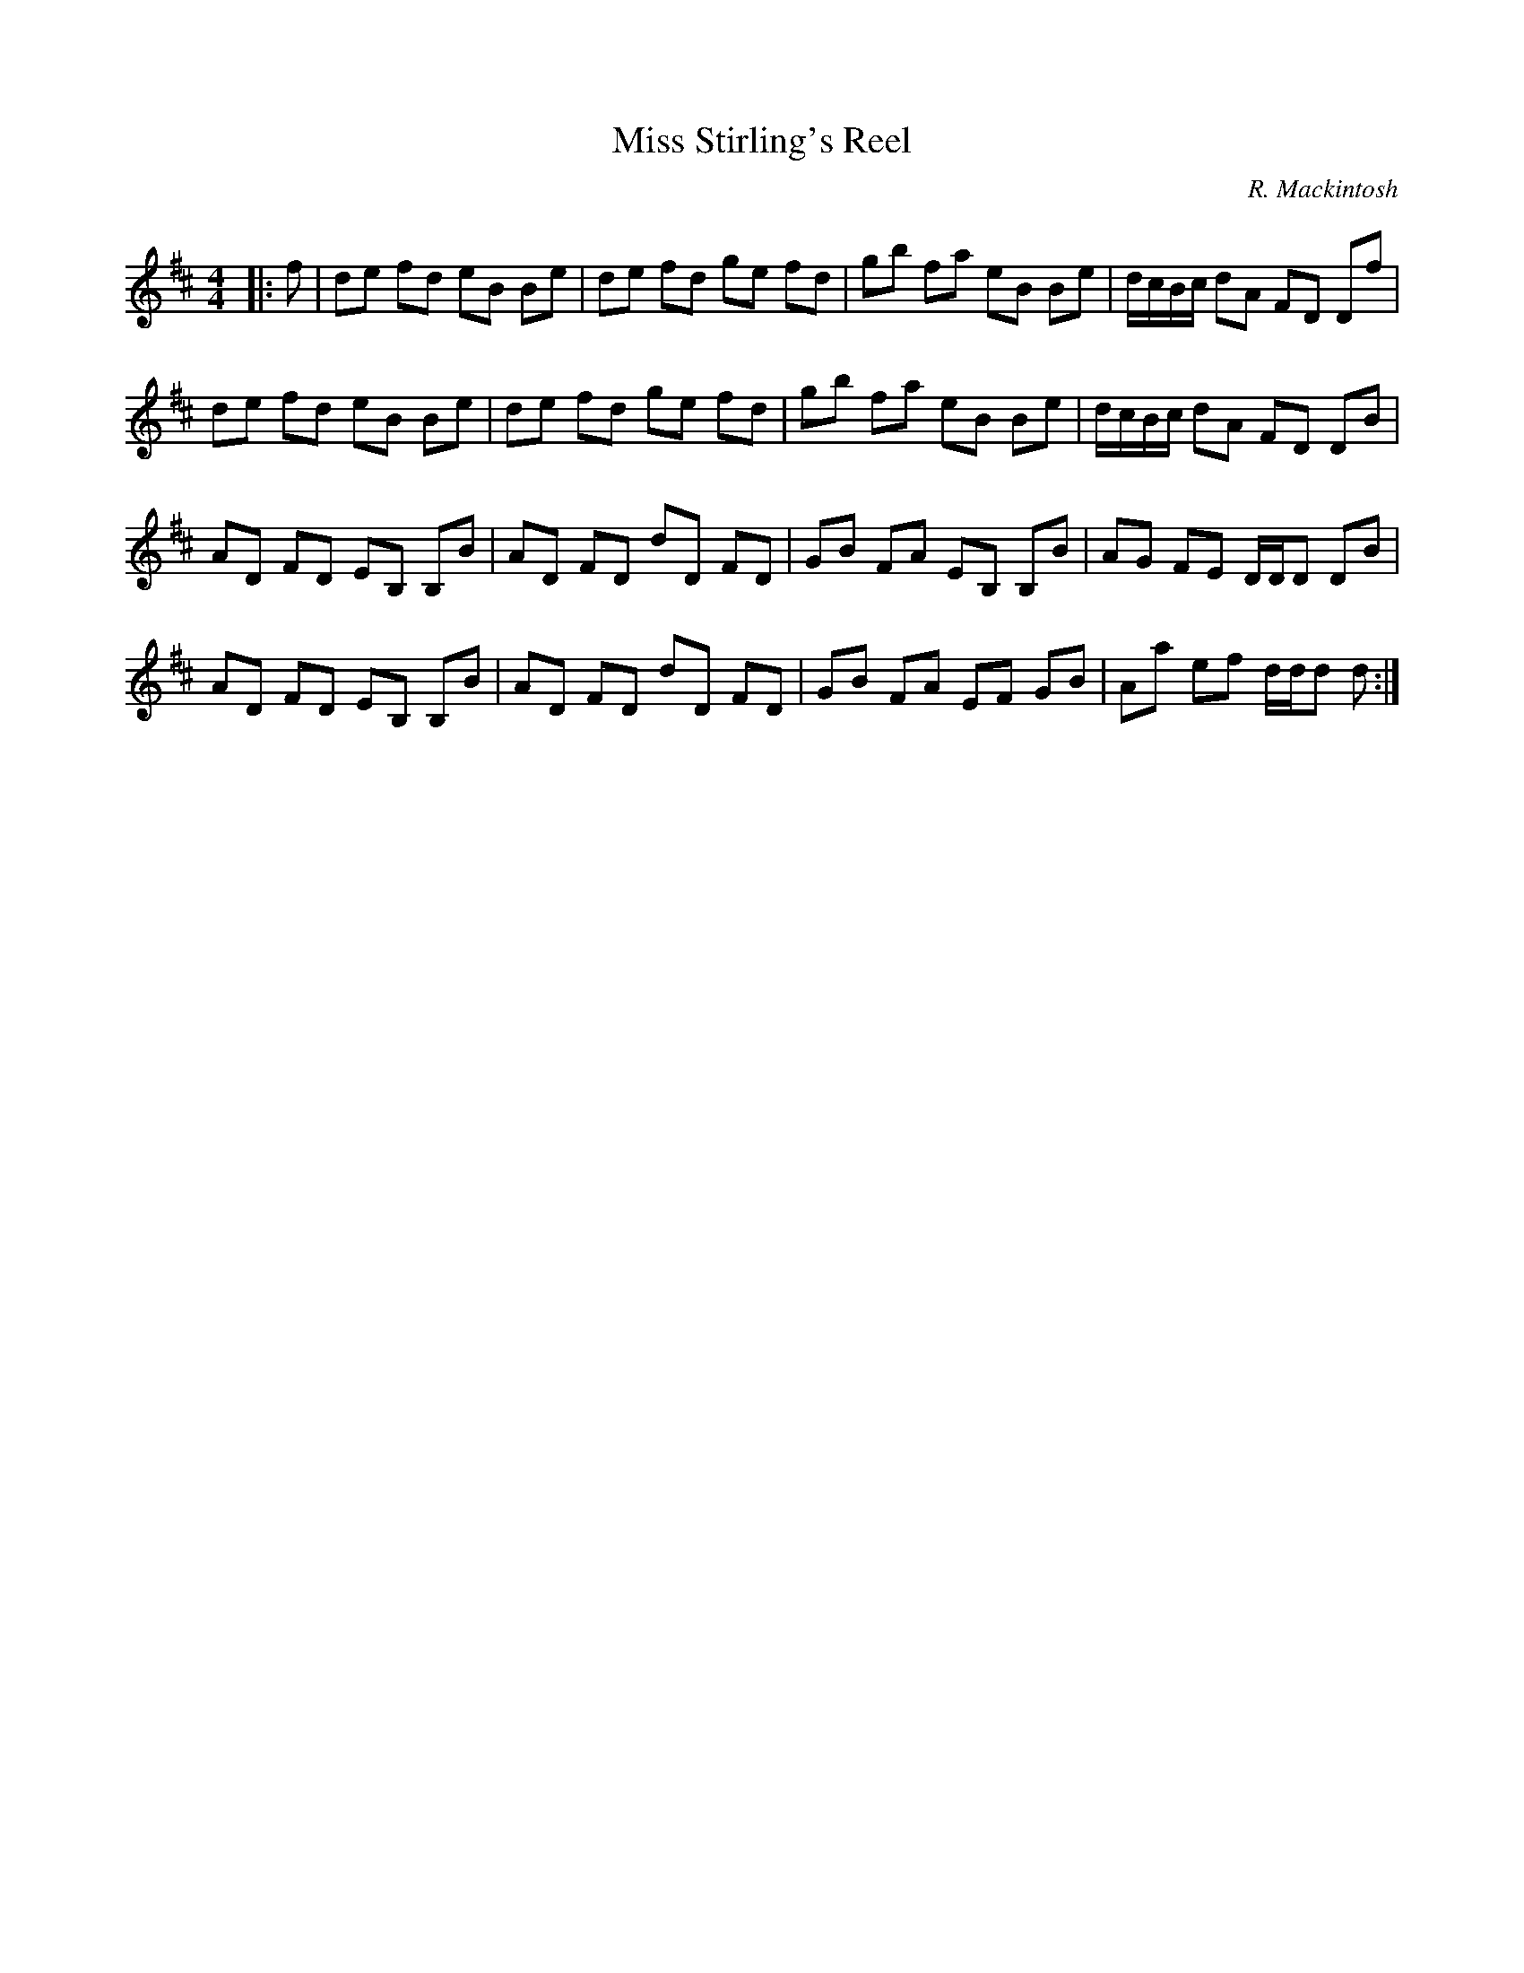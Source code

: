 X:1
T: Miss Stirling's Reel
C:R. Mackintosh
R:Reel
Q: 232
K:D
M:4/4
L:1/8
|:f|de fd eB Be|de fd ge fd|gb fa eB Be|d1/2c1/2B1/2c1/2 dA FD Df|
de fd eB Be|de fd ge fd|gb fa eB Be|d1/2c1/2B1/2c1/2 dA FD DB|
AD FD EB, B,B|AD FD dD FD|GB FA EB, B,B|AG FE D1/2D1/2D DB|
AD FD EB, B,B|AD FD dD FD|GB FA EF GB|Aa ef d1/2d1/2d d:|
